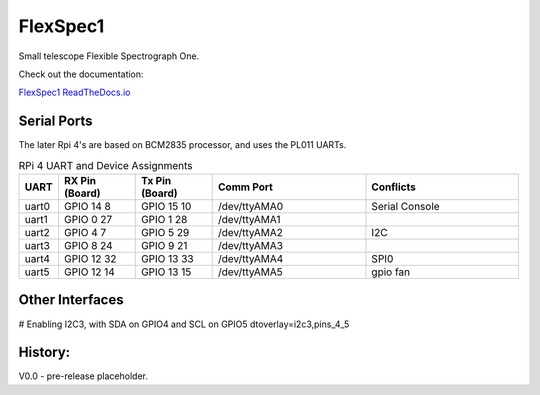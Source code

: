 FlexSpec1
=========

|Release| |Documentation|


Small telescope Flexible Spectrograph One.

Check out the documentation: 

`FlexSpec1 ReadTheDocs.io <https://flexspec1.readthedocs.io/en/latest/>`_

Serial Ports
------------

The later Rpi 4's are based on BCM2835 processor, and uses the
PL011 UARTs. 

.. list-table:: RPi 4 UART and Device Assignments
   :widths: 10 25 25 50 50
   :header-rows: 1

   * - UART
     - RX Pin (Board)
     - Tx Pin (Board)
     - Comm Port
     - Conflicts
   * - uart0 
     - GPIO 14    8  
     - GPIO 15   10  
     - /dev/ttyAMA0 
     - Serial Console
   * - uart1 
     - GPIO 0    27  
     - GPIO 1    28  
     - /dev/ttyAMA1 
     -
   * - uart2 
     - GPIO 4     7  
     - GPIO 5    29  
     - /dev/ttyAMA2 
     - I2C
   * - uart3 
     - GPIO 8    24  
     - GPIO 9    21  
     - /dev/ttyAMA3 
     -
   * - uart4 
     - GPIO 12   32  
     - GPIO 13   33  
     - /dev/ttyAMA4 
     - SPI0
   * - uart5
     - GPIO 12   14
     - GPIO 13   15
     - /dev/ttyAMA5
     - gpio fan

Other Interfaces
----------------

# Enabling I2C3, with SDA on GPIO4 and SCL on GPIO5
dtoverlay=i2c3,pins_4_5

History:
--------

V0.0 - pre-release placeholder.

  
.. |Release| image:: https://img.shields.io/github/release/iraf-community/pyraf.svg
    :target: https://github.com/The-SMTSci/FlexSpec1/
    :alt: FlexSpec1 release

.. |Documentation| image:: https://readthedocs.org/projects/pyraf/badge/?version=latest
    :target: https://flexspec1.readthedocs.io/en/latest/
    :alt: FlexSpec1 Status


